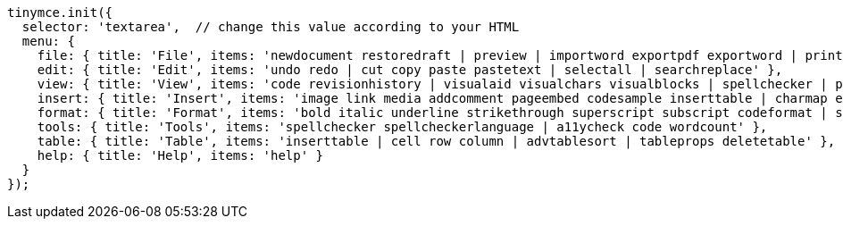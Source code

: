 [source,js]
----
tinymce.init({
  selector: 'textarea',  // change this value according to your HTML
  menu: {
    file: { title: 'File', items: 'newdocument restoredraft | preview | importword exportpdf exportword | print | deleteallconversations' },
    edit: { title: 'Edit', items: 'undo redo | cut copy paste pastetext | selectall | searchreplace' },
    view: { title: 'View', items: 'code revisionhistory | visualaid visualchars visualblocks | spellchecker | preview fullscreen | showcomments' },
    insert: { title: 'Insert', items: 'image link media addcomment pageembed codesample inserttable | charmap emoticons hr | pagebreak nonbreaking anchor tableofcontents | insertdatetime' },
    format: { title: 'Format', items: 'bold italic underline strikethrough superscript subscript codeformat | styles blocks fontfamily fontsize align lineheight | forecolor backcolor | language | removeformat' },
    tools: { title: 'Tools', items: 'spellchecker spellcheckerlanguage | a11ycheck code wordcount' },
    table: { title: 'Table', items: 'inserttable | cell row column | advtablesort | tableprops deletetable' },
    help: { title: 'Help', items: 'help' }
  }
});
----

